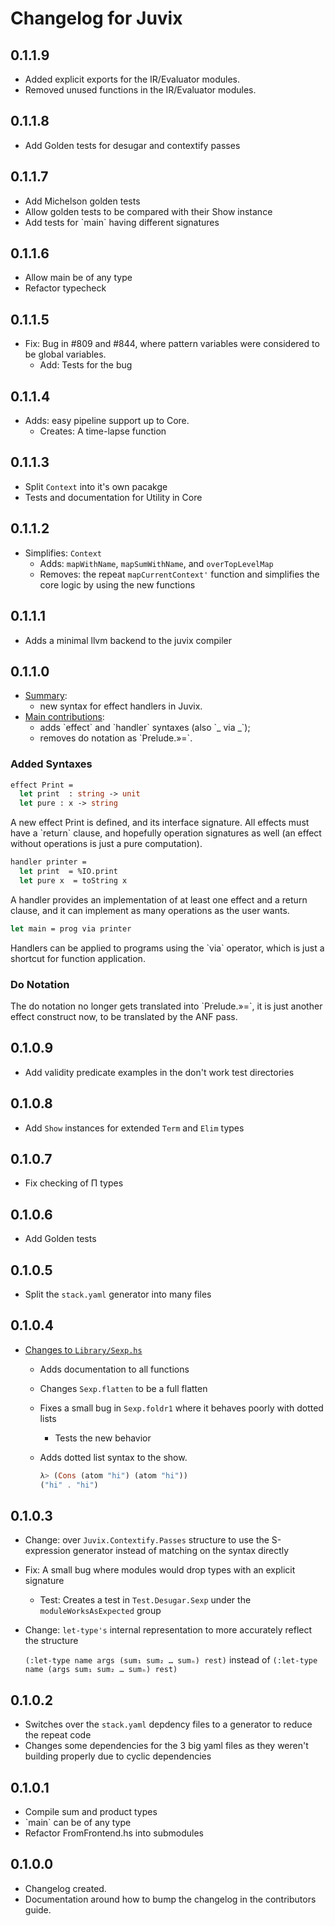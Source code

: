 * Changelog for Juvix
** 0.1.1.9
- Added explicit exports for the IR/Evaluator modules.
- Removed unused functions in the IR/Evaluator modules.
** 0.1.1.8
- Add Golden tests for desugar and contextify passes
** 0.1.1.7
- Add Michelson golden tests
- Allow golden tests to be compared with their Show instance
- Add tests for `main` having different signatures
** 0.1.1.6
- Allow main be of any type
- Refactor typecheck
** 0.1.1.5
- Fix: Bug in #809 and #844, where pattern variables were considered
  to be global variables.
  + Add: Tests for the bug
** 0.1.1.4
- Adds: easy pipeline support up to Core.
  + Creates: A time-lapse function
** 0.1.1.3
- Split =Context= into it's own pacakge
- Tests and documentation for Utility in Core
** 0.1.1.2
- Simplifies: =Context=
  + Adds: =mapWithName=, =mapSumWithName=, and =overTopLevelMap=
  + Removes: the repeat =mapCurrentContext'= function and simplifies
    the core logic by using the new functions
** 0.1.1.1
- Adds a minimal llvm backend to the juvix compiler
** 0.1.1.0
 - _Summary_:
   + new syntax for effect handlers in Juvix.

 - _Main contributions_:
   + adds `effect` and `handler` syntaxes (also `_ via _`);
   + removes do notation as `Prelude.»=`.

*** Added Syntaxes
#+BEGIN_SRC ocaml
effect Print =
  let print  : string -> unit
  let pure : x -> string
#+END_SRC
A new effect Print is defined, and its interface signature. All
effects must have a `return` clause, and hopefully operation
signatures as well (an effect without operations is just a pure
computation).

#+BEGIN_SRC ocaml
handler printer =
  let print  = %IO.print
  let pure x  = toString x
#+END_SRC
A handler provides an implementation of at least one effect and
a return clause, and it can implement as many operations as the
user wants.

#+BEGIN_SRC ocaml
let main = prog via printer
#+END_SRC
Handlers can be applied to programs using the `via` operator,
which is just a shortcut for function application.

*** Do Notation
The do notation no longer gets translated into `Prelude.»=`,
it is just another effect construct now, to be translated by
the ANF pass.
** 0.1.0.9
- Add validity predicate examples in the don't work test directories
** 0.1.0.8
- Add =Show= instances for extended =Term= and =Elim= types
** 0.1.0.7
- Fix checking of Π types
** 0.1.0.6
- Add Golden tests
** 0.1.0.5
- Split the =stack.yaml= generator into many files
** 0.1.0.4
- _Changes to =Library/Sexp.hs=_
  + Adds documentation to all functions
  + Changes =Sexp.flatten= to be a full flatten
  + Fixes a small bug in =Sexp.foldr1= where it behaves poorly with
    dotted lists
    * Tests the new behavior
  + Adds dotted list syntax to the show.
    #+begin_src haskell
      λ> (Cons (atom "hi") (atom "hi"))
      ("hi" . "hi")
    #+end_src
** 0.1.0.3
- Change: over =Juvix.Contextify.Passes= structure to use the
  S-expression generator instead of matching on the syntax directly
- Fix: A small bug where modules would drop types with an explicit
  signature
  + Test: Creates a test in =Test.Desugar.Sexp= under the
    =moduleWorksAsExpected= group
- Change: =let-type's= internal representation to more accurately
  reflect the structure

  =(:let-type name args (sum₁ sum₂ … sumₙ) rest)= instead of
  =(:let-type name (args sum₁ sum₂ … sumₙ) rest)=
** 0.1.0.2
- Switches over the =stack.yaml= depdency files to a generator to
  reduce the repeat code
- Changes some dependencies for the 3 big yaml files as they weren't
  building properly due to cyclic dependencies
** 0.1.0.1
- Compile sum and product types
- `main` can be of any type
- Refactor FromFrontend.hs into submodules
** 0.1.0.0
- Changelog created.
- Documentation around how to bump the changelog in the contributors
  guide.

